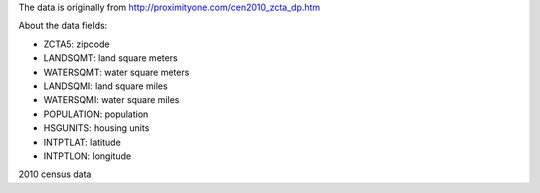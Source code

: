 The data is originally from http://proximityone.com/cen2010_zcta_dp.htm

About the data fields:

- ZCTA5: zipcode
- LANDSQMT: land square meters
- WATERSQMT: water square meters
- LANDSQMI: land square miles
- WATERSQMI: water square miles
- POPULATION: population
- HSGUNITS: housing units
- INTPTLAT: latitude
- INTPTLON: longitude

2010 census data